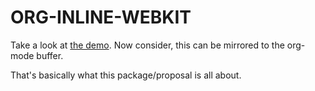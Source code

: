 * ORG-INLINE-WEBKIT

Take a look at [[https://alejandrogallo.github.io/org-inline-webkit/][the demo]].
Now consider, this can be mirrored to the org-mode buffer.

That's basically what this package/proposal is all about.
